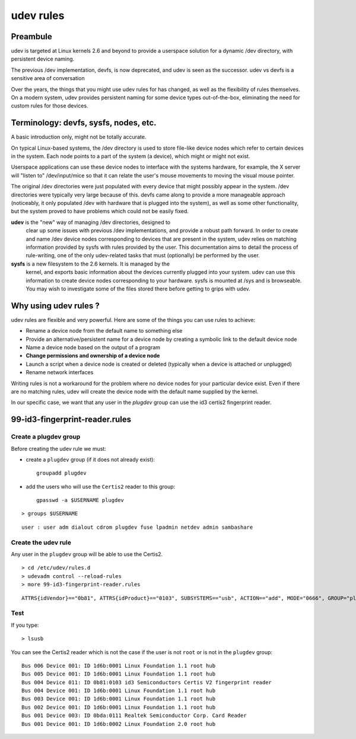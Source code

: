 
==========
udev rules
==========

.. seealso::

   - http://doc.ubuntu-fr.org/udev (in french)
   - http://www.reactivated.net/writing_udev_rules.html


Preambule
=========

udev is targeted at Linux kernels 2.6 and beyond to provide a userspace
solution for a dynamic /dev directory, with persistent device naming.

The previous /dev implementation, devfs, is now deprecated, and udev is
seen as the successor. udev vs devfs is a sensitive area of conversation

Over the years, the things that you might use udev rules for has changed,
as well as the flexibility of rules themselves. On a modern system, udev
provides persistent naming for some device types out-of-the-box,
eliminating the need for custom rules for those devices.



Terminology: devfs, sysfs, nodes, etc.
======================================

A basic introduction only, might not be totally accurate.

On typical Linux-based systems, the /dev directory is used to store
file-like device nodes which refer to certain devices in the system.
Each node points to a part of the system (a device), which might or
might not exist.

Userspace applications can use these device nodes to interface with the
systems hardware, for example, the X server will "listen to" /dev/input/mice
so that it can relate the user's mouse movements to moving the visual mouse pointer.

The original /dev directories were just populated with every device that
might possibly appear in the system. /dev directories were typically
very large because of this. devfs came along to provide a more manageable
approach (noticeably, it only populated /dev with hardware that is plugged
into the system), as well as some other functionality, but the system
proved to have problems which could not be easily fixed.

**udev** is the "new" way of managing /dev directories, designed to
  clear up some issues with previous /dev implementations, and provide
  a robust path forward. In order to create and name /dev device nodes
  corresponding to devices that are present in the system, udev relies
  on matching information provided by sysfs with rules provided by the user.
  This documentation aims to detail the process of rule-writing, one of
  the only udev-related tasks that must (optionally) be performed by the user.

**sysfs** is a new filesystem to the 2.6 kernels. It is managed by the
  kernel, and exports basic information about the devices currently
  plugged into your system. udev can use this information to create device
  nodes corresponding to your hardware. sysfs is mounted at /sys and is
  browseable. You may wish to investigate some of the files stored there
  before getting to grips with udev.


Why using udev rules ?
=======================

udev rules are flexible and very powerful. Here are some of the things
you can use rules to achieve:

* Rename a device node from the default name to something else
* Provide an alternative/persistent name for a device node by creating
  a symbolic link to the default device node
* Name a device node based on the output of a program
* **Change permissions and ownership of a device node**
* Launch a script when a device node is created or deleted (typically
  when a device is attached or unplugged)
* Rename network interfaces

Writing rules is not a workaround for the problem where no device nodes
for your particular device exist. Even if there are no matching rules,
udev will create the device node with the default name supplied by the kernel.

In our specific case, we want that any user in the `plugdev` group
can use the id3 certis2 fingerprint reader.


.. index::
   groupadd
   gpasswd
   plugdev group
   udevadm control --reload-rules


.. _fingerprint_udev_rules_bis:

99-id3-fingerprint-reader.rules
===============================

.. seealso:: :ref:`fingerprint_udev_rules`

Create a plugdev group
----------------------

Before creating the udev rule we must:

- create a ``plugdev`` group (if it does not already exist)::

        groupadd plugdev


- add the users who will use the ``Certis2`` reader to this group::

    gpasswd -a $USERNAME plugdev


::

    > groups $USERNAME

::

    user : user adm dialout cdrom plugdev fuse lpadmin netdev admin sambashare



Create the udev rule
--------------------

Any user in the ``plugdev`` group will be able to use the Certis2.


::

    > cd /etc/udev/rules.d
    > udevadm control --reload-rules
    > more 99-id3-fingerprint-reader.rules

::

    ATTRS{idVendor}=="0b81", ATTRS{idProduct}=="0103", SUBSYSTEMS=="usb", ACTION=="add", MODE="0666", GROUP="plugdev"


Test
----

If you type::

    > lsusb

You can see the Certis2 reader which is not the case if the user is not
``root`` or is not in the ``plugdev`` group::

    Bus 006 Device 001: ID 1d6b:0001 Linux Foundation 1.1 root hub
    Bus 005 Device 001: ID 1d6b:0001 Linux Foundation 1.1 root hub
    Bus 004 Device 011: ID 0b81:0103 id3 Semiconductors Certis V2 fingerprint reader
    Bus 004 Device 001: ID 1d6b:0001 Linux Foundation 1.1 root hub
    Bus 003 Device 001: ID 1d6b:0001 Linux Foundation 1.1 root hub
    Bus 002 Device 001: ID 1d6b:0001 Linux Foundation 1.1 root hub
    Bus 001 Device 003: ID 0bda:0111 Realtek Semiconductor Corp. Card Reader
    Bus 001 Device 001: ID 1d6b:0002 Linux Foundation 2.0 root hub



